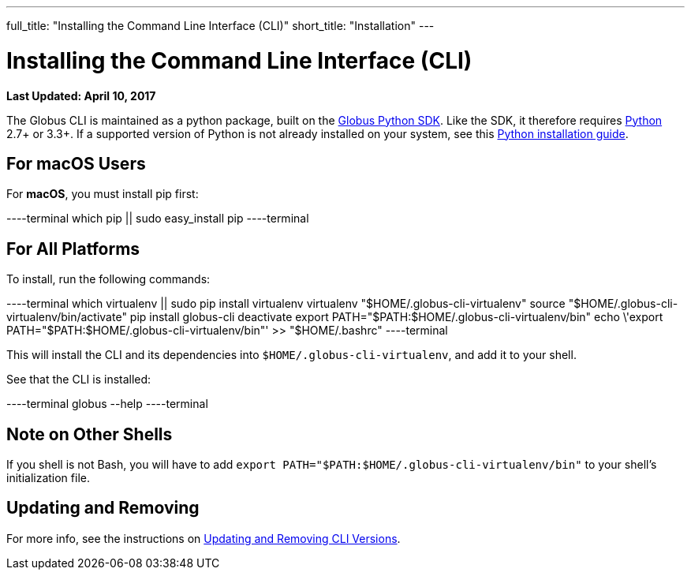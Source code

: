 ---
full_title: "Installing the Command Line Interface (CLI)"
short_title: "Installation"
---

= Installing the Command Line Interface (CLI)
:revdate: April 10, 2017

[doc-info]*Last Updated: {revdate}*

The Globus CLI is maintained as a python package, built on the link:https://globus-sdk-python.readthedocs.io/en/stable/[Globus Python SDK]. Like the SDK, it therefore requires link:https://www.python.org/[Python] 2.7+ or 3.3+. If a supported version of Python is not already installed on your system, see this link:http://docs.python-guide.org/en/latest/starting/installation/[Python installation guide].

== For macOS Users
For *macOS*, you must install pip first:

----terminal
which pip || sudo easy_install pip
----terminal

== For All Platforms
To install, run the following commands:

----terminal
which virtualenv || sudo pip install virtualenv
virtualenv "$HOME/.globus-cli-virtualenv"
source "$HOME/.globus-cli-virtualenv/bin/activate"
pip install globus-cli
deactivate
export PATH="$PATH:$HOME/.globus-cli-virtualenv/bin"
echo \'export PATH="$PATH:$HOME/.globus-cli-virtualenv/bin"' >> "$HOME/.bashrc"
----terminal

This will install the CLI and its dependencies into `$HOME/.globus-cli-virtualenv`, and add it to your shell.

See that the CLI is installed:

----terminal
globus --help
----terminal

== Note on Other Shells

If you shell is not Bash, you will have to add `export PATH="$PATH:$HOME/.globus-cli-virtualenv/bin"` to your shell's initialization file.

== Updating and Removing
For more info, see the instructions on link:../#updating_amp_removing_the_cli[Updating and Removing CLI Versions].